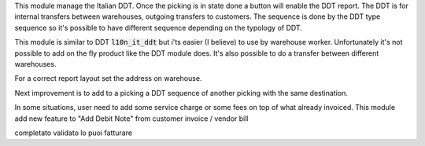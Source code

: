 This module manage the Italian DDT.
Once the picking is in state done a button will enable the DDT report.
The DDT is for internal transfers between warehouses, outgoing transfers to customers.
The sequence is done by the DDT type sequence so it's possible to have different
sequence depending on the typology of DDT.

This module is similar to DDT :code:`l10n_it_ddt` but i'ts easier (I believe) to use by
warehouse worker.
Unfortunately it's not possible to add on the fly product like the DDT module does.
It's also possible to do a transfer between different warehouses.

For a correct report layout set the address on warehouse.

Next improvement is to add to a picking a DDT sequence of another picking with the
same destination.


In some situations, user need to add some service charge or some fees on top of what already invoiced.
This module add new feature to "Add Debit Note" from customer invoice / vendor bill


completato
validato lo puoi fatturare